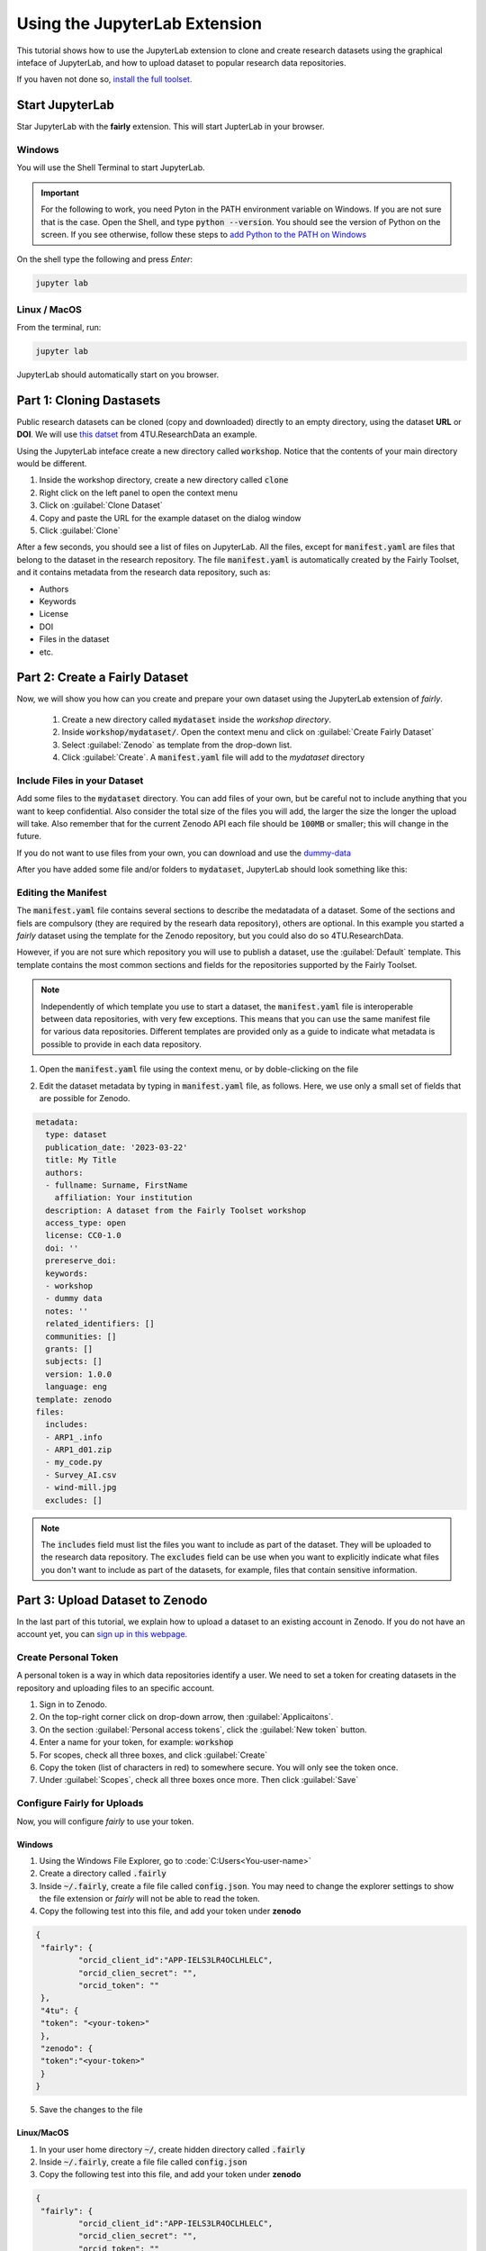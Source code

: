 Using the JupyterLab Extension
==============================

This tutorial shows how to use the JupyterLab extension to clone and create research datasets using the graphical inteface of JupyterLab, and how to upload dataset  to popular research data repositories.

If you haven not done so, `install the full toolset. <https://fairly.readthedocs.io/en/latest/installation.html>`_

Start JupyterLab
------------------

Star JupyterLab with the **fairly** extension. This will start JupterLab in your browser.

Windows
''''''''

You will use the Shell Terminal to start JupyterLab.

.. important::
   For the following to work, you need Pyton in the PATH environment variable on Windows. If you are not sure that is the case. Open the Shell, and type :code:`python --version`. You should see the version of Python on the screen. If you see otherwise, follow these steps to `add Python to the PATH on Windows <https://realpython.com/add-python-to-path/#how-to-add-python-to-path-on-windows>`_

On the shell type the following and press `Enter`:

.. code-block:: shell
   
   jupyter lab

Linux / MacOS
''''''''''''''''

From the terminal, run: 

.. code-block:: shell

   jupyter lab



JupyterLab should automatically start on you browser.

.. image:: ../img/start-jupyterlab.png


Part 1: Cloning Dastasets
----------------------------

Public research datasets can be cloned (copy and downloaded) directly to an empty directory, using the dataset **URL** or **DOI**. We will use `this datset <https://data.4tu.nl/articles/dataset/Earthquake_Precursors_detected_by_convolutional_neural_network/21588096>`_ from 4TU.ResearchData an example.


Using the JupyterLab inteface create a new directory called :code:`workshop`. Notice that the contents of your main directory would be different.

.. image:: ../img/create-directory.png

1. Inside the workshop directory, create a new directory called :code:`clone`
2. Right click on the left panel to open the context menu
3. Click on :guilabel:`Clone Dataset`
4. Copy and paste the URL for the example dataset on the dialog window
5. Click :guilabel:`Clone`

.. image:: ../img/clone1.png

.. image:: ../img/clone2.png

After a few seconds, you should see a list of files on JupyterLab. All the files, except for :code:`manifest.yaml` are files that belong to the dataset in the research repository. The file :code:`manifest.yaml` is automatically created by the Fairly Toolset, and it contains metadata from the research data repository, such as:

- Authors 
- Keywords
- License
- DOI
- Files in the dataset
- etc.

Part 2: Create a Fairly Dataset
---------------------------------------------

Now, we will show you how can you create and prepare your own dataset using the JupyterLab extension of *fairly*.

   1. Create a new directory called :code:`mydataset` inside the *workshop directory*.
   2. Inside :code:`workshop/mydataset/`. Open the context menu and click on :guilabel:`Create Fairly Dataset`
   3. Select :guilabel:`Zenodo` as template from the drop-down list.
   4. Click :guilabel:`Create`. A :code:`manifest.yaml` file will add to the *mydataset* directory

.. image:: ../img/create-dataset1.png
.. image:: ../img/create-dataset2.png

Include Files in your Dataset
''''''''''''''''''''''''''''''''

Add some files to the :code:`mydataset` directory. You can add files of your own, but be careful not to include anything that you want to keep confidential. Also consider the total size of the files you will add, the larger the size the longer the upload will take. Also remember that for the current Zenodo API each file should be :code:`100MB` or smaller; this will change in the future.

If you do not want to use files from your own, you can download and use the `dummy-data <https://drive.google.com/drive/folders/160N6MCmiKV3g-74idCgyyul9UdoPRO8T?usp=share_link>`_ 

After you have added some file and/or folders to :code:`mydataset`, JupyterLab should look something like this:

.. image:: ../img/my-dataset.png

Editing the Manifest
''''''''''''''''''''''

The :code:`manifest.yaml` file contains several sections to describe the medatadata of a dataset. Some of the sections and fiels are compulsory (they are required by the researh data repository), others are optional. In this example you started a *fairly* dataset using the template for the Zenodo repository, but you could also do so 4TU.ResearchData. 

However, if you are not sure which repository you will use to publish a dataset, use the :guilabel:`Default` template. This template contains the most common sections and fields for the repositories supported by the Fairly Toolset.

.. note::
   Independently of which template you use to start a dataset, the :code:`manifest.yaml` file is interoperable between data repositories, with very few exceptions. This means that you can use the same manifest file for various data repositories. Different templates are provided only as a guide to indicate what metadata is possible to provide in each data repository. 

1. Open the :code:`manifest.yaml` file using the context menu, or by doble-clicking on the file

.. image:: ../img/open-metadata.png

2. Edit the dataset metadata by typing in :code:`manifest.yaml` file, as follows. Here, we use only a small set of fields that are possible for Zenodo.

.. code-block:: yaml
   
   metadata:
     type: dataset
     publication_date: '2023-03-22'
     title: My Title
     authors:
     - fullname: Surname, FirstName
       affiliation: Your institution
     description: A dataset from the Fairly Toolset workshop
     access_type: open
     license: CC0-1.0
     doi: ''
     prereserve_doi:
     keywords:
     - workshop
     - dummy data
     notes: ''
     related_identifiers: []
     communities: []
     grants: []
     subjects: []
     version: 1.0.0
     language: eng
   template: zenodo
   files:
     includes:
     - ARP1_.info
     - ARP1_d01.zip
     - my_code.py
     - Survey_AI.csv
     - wind-mill.jpg
     excludes: []



.. note:: 
   The :code:`includes`  field must list the files you want to include as part of the dataset. They will be uploaded to the research data repository. The :code:`excludes` field can be use when you want to explicitly indicate what files you don't want to include as part of the datasets, for example, files that contain sensitive information.


Part 3: Upload Dataset to Zenodo
---------------------------------

In the last part of this tutorial, we explain how to upload a dataset to an existing account in Zenodo. If you do not have an account yet, you can `sign up in this webpage. <https://zenodo.org/signup/>`_

.. _create-token:
Create Personal Token
''''''''''''''''''''''

A personal token is a way in which data repositories identify a user. We need to set a token for creating datasets in the repository and uploading files to an specific account.

1. Sign in to Zenodo. 
2. On the top-right corner click on drop-down arrow, then :guilabel:`Applicaitons`.
3. On the section :guilabel:`Personal access tokens`, click the :guilabel:`New token` button.
4. Enter a name for your token, for example: :code:`workshop`
5. For scopes, check all three boxes, and click :guilabel:`Create`
6. Copy the token (list of characters in red) to somewhere secure. You will only see the token once.
7. Under :guilabel:`Scopes`, check all three boxes once more. Then click :guilabel:`Save`

.. image:: ../img/zenodo-token.png

.. _configuring-fairly:
Configure Fairly for Uploads
''''''''''''''''''''''''''''''''

Now, you will configure *fairly* to use your token.

Windows
""""""""""""

1. Using the Windows File Explorer, go to :code:`C:\Users\<You-user-name>\`
2. Create a directory called :code:`.fairly`
3. Inside :code:`~/.fairly`, create a file file called :code:`config.json`. You may need to change the explorer settings to show the file extension or *fairly* will not be able to read the token.
4. Copy the following test into this file, and add your token under **zenodo**

.. code-block:: json

   {
    "fairly": {
            "orcid_client_id":"APP-IELS3LR4OCLHLELC",
            "orcid_clien_secret": "",
            "orcid_token": ""
    },
    "4tu": {
    "token": "<your-token>"
    },
    "zenodo": {
    "token":"<your-token>"
    }
   }
   
5. Save the changes to the file


Linux/MacOS
""""""""""""""""

1. In your user home directory :code:`~/`, create hidden directory called :code:`.fairly`
2. Inside :code:`~/.fairly`, create a file file called :code:`config.json`
3. Copy the following test into this file, and add your token under **zenodo**

.. code-block:: json

   {
    "fairly": {
            "orcid_client_id":"APP-IELS3LR4OCLHLELC",
            "orcid_clien_secret": "",
            "orcid_token": ""
    },
    "4tu": {
    "token": "<your-token>"
    },
    "zenodo": {
    "token":"<your-token>"
    }
   }

4. Save the changes to the file

Upload Dataset
''''''''''''''''

Go back to JupyterLab and navigate to the  :code:`mydataset` directory. 

1. On the left panel, do right-click, and then click :guilabel:`Upload Dataset`
2. Select Zenodo from the dowp-down list, and click :guilabel:`Continue`
3. Confirm that you want to upload the dataset to Zenodo by ticking the checkbox.
4. Click :guilabel:`OK`. The download will take a moment to complete.
5. Go to your Zenodo and click on :guilabel:`Upload`. The `my dataset` dataset should be there. 

.. image:: ../img/zenodo-upload.png

Explore the dataset and notice that all the files and metadata you added in JupyterLab has been automatically added to the new dataset. You should also notice that the dataset is not **published**, this is on purpose. This gives you the oportunity to review the dataset before deciding to publish. In this way we also prevent a user to publish dataset by mistake.

.. note:: 
   Notice that in the current version of the JupyterLab extension, repeating the steps to upload a dataset will create a new entry in the repository. In the future we will develop the extension further to allow to update existing datasets and sincronize changes.
